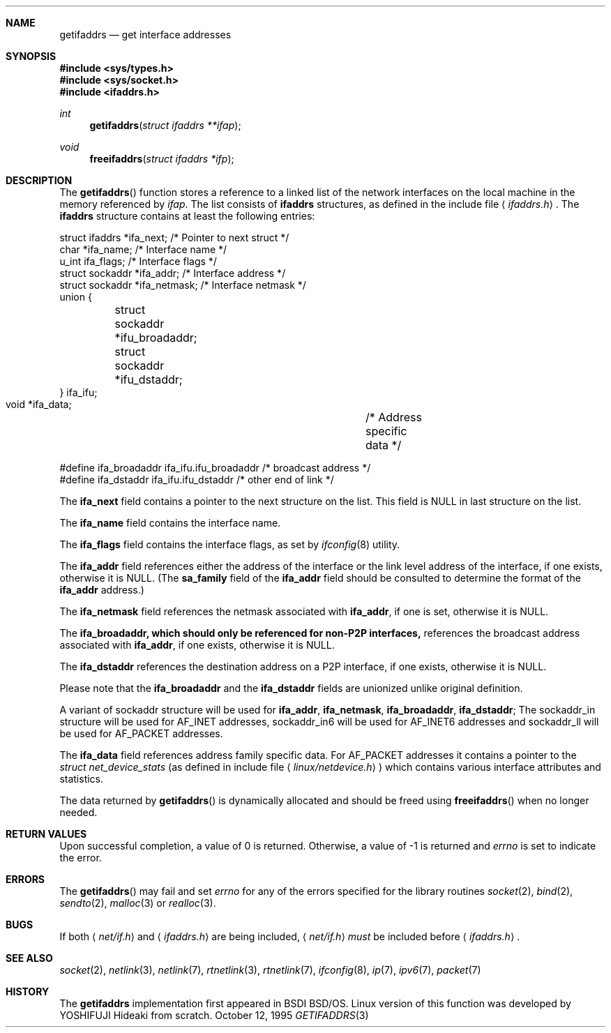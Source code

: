 .\"	$USAGI: getifaddrs.3,v 1.3 2001/08/09 13:46:49 yoshfuji Exp $
.\"	KAME: getifaddrs.3,v 1.4 2000/05/17 14:13:14 itojun Exp
.\"	BSDI	getifaddrs.3,v 2.5 2000/02/23 14:51:59 dab Exp
.\"
.\" Copyright (c) 1995, 1999
.\"	Berkeley Software Design, Inc.  All rights reserved.
.\"
.\" Redistribution and use in source and binary forms, with or without
.\" modification, are permitted provided that the following conditions
.\" are met:
.\" 1. Redistributions of source code must retain the above copyright
.\"    notice, this list of conditions and the following disclaimer.
.\"
.\" THIS SOFTWARE IS PROVIDED BY Berkeley Software Design, Inc. ``AS IS'' AND
.\" ANY EXPRESS OR IMPLIED WARRANTIES, INCLUDING, BUT NOT LIMITED TO, THE
.\" IMPLIED WARRANTIES OF MERCHANTABILITY AND FITNESS FOR A PARTICULAR PURPOSE
.\" ARE DISCLAIMED.  IN NO EVENT SHALL Berkeley Software Design, Inc. BE LIABLE
.\" FOR ANY DIRECT, INDIRECT, INCIDENTAL, SPECIAL, EXEMPLARY, OR CONSEQUENTIAL
.\" DAMAGES (INCLUDING, BUT NOT LIMITED TO, PROCUREMENT OF SUBSTITUTE GOODS
.\" OR SERVICES; LOSS OF USE, DATA, OR PROFITS; OR BUSINESS INTERRUPTION)
.\" HOWEVER CAUSED AND ON ANY THEORY OF LIABILITY, WHETHER IN CONTRACT, STRICT
.\" LIABILITY, OR TORT (INCLUDING NEGLIGENCE OR OTHERWISE) ARISING IN ANY WAY
.\" OUT OF THE USE OF THIS SOFTWARE, EVEN IF ADVISED OF THE POSSIBILITY OF
.\" SUCH DAMAGE.
.Dd "October 12, 1995"
.Dt GETIFADDRS 3
.Sh NAME
.Nm getifaddrs
.Nd get interface addresses
.Sh SYNOPSIS
.Fd #include <sys/types.h>
.Fd #include <sys/socket.h>
.Fd #include <ifaddrs.h>
.Ft int
.Fn getifaddrs "struct ifaddrs **ifap"
.Ft void
.Fn freeifaddrs "struct ifaddrs *ifp"
.Sh DESCRIPTION
The
.Fn getifaddrs
function stores a reference to a linked list of the network interfaces
on the local machine in the memory referenced by
.Fa ifap .
The list consists of
.Nm ifaddrs
structures, as defined in the include file
.Aq Pa ifaddrs.h .
The
.Nm ifaddrs
structure contains at least the following entries:
.Bd -literal
    struct ifaddrs   *ifa_next;         /* Pointer to next struct */
    char             *ifa_name;         /* Interface name */
    u_int             ifa_flags;        /* Interface flags */
    struct sockaddr  *ifa_addr;         /* Interface address */
    struct sockaddr  *ifa_netmask;      /* Interface netmask */
    union {
	struct sockaddr *ifu_broadaddr;
	struct sockaddr *ifu_dstaddr;
    } ifa_ifu;
    void             *ifa_data;		/* Address specific data */

    #define ifa_broadaddr ifa_ifu.ifu_broadaddr  /* broadcast address */
    #define ifa_dstaddr   ifa_ifu.ifu_dstaddr    /* other end of link */
.Ed
.Pp
The
.Li ifa_next
field contains a pointer to the next structure on the list.
This field is
.Dv NULL
in last structure on the list.
.Pp
The
.Li ifa_name
field contains the interface name.
.Pp
The
.Li ifa_flags
field contains the interface flags, as set by
.Xr ifconfig 8
utility.
.Pp
The
.Li ifa_addr
field references either the address of the interface or the link level
address of the interface, if one exists, otherwise it is NULL.
(The
.Li sa_family
field of the
.Li ifa_addr
field should be consulted to determine the format of the
.Li ifa_addr
address.)
.Pp
The
.Li ifa_netmask
field references the netmask associated with
.Li ifa_addr ,
if one is set, otherwise it is NULL.
.Pp
The
.Li ifa_broadaddr, which should only be referenced for non-P2P interfaces,
references the broadcast address associated with
.Li ifa_addr ,
if one exists, otherwise it is NULL.
.Pp
The
.Li ifa_dstaddr
references the destination address on a P2P interface,
if one exists, otherwise it is NULL.
.Pp
Please note that the
.Li ifa_broadaddr
and the
.Li ifa_dstaddr
fields are unionized unlike original definition.
.Pp
A variant of sockaddr structure will be used for 
.Li ifa_addr ,
.Li ifa_netmask ,
.Li ifa_broadaddr ,
.Li ifa_dstaddr ;
The sockaddr_in structure will be used for AF_INET addresses,
sockaddr_in6 will be used for AF_INET6 addresses and
sockaddr_ll will be used for AF_PACKET addresses.
.Pp
The
.Li ifa_data
field references address family specific data.
For
.Dv AF_PACKET
addresses it contains a pointer to the
.Fa struct net_device_stats
.Pq as defined in include file Aq Pa linux/netdevice.h
which contains various interface attributes and statistics.
.Pp
The data returned by
.Fn getifaddrs
is dynamically allocated and should be freed using
.Fn freeifaddrs
when no longer needed.
.Sh RETURN VALUES
Upon successful completion, a value of 0 is returned.
Otherwise, a value of -1 is returned and
.Va errno
is set to indicate the error.
.Sh ERRORS
The
.Fn getifaddrs
may fail and set
.Va errno
for any of the errors specified for the library routines
.Xr socket 2 ,
.Xr bind 2 ,
.Xr sendto 2 ,
.Xr malloc 3
or
.Xr realloc 3 .
.Sh BUGS
If both
.Aq Pa net/if.h
and
.Aq Pa ifaddrs.h
are being included,
.Aq Pa net/if.h
.Em must
be included before
.Aq Pa ifaddrs.h .
.Sh SEE ALSO
.Xr socket 2 ,
.Xr netlink 3 ,
.Xr netlink 7 ,
.Xr rtnetlink 3 ,
.Xr rtnetlink 7 ,
.Xr ifconfig 8 ,
.Xr ip 7 ,
.Xr ipv6 7 ,
.Xr packet 7
.Sh HISTORY
The
.Nm
implementation first appeared in BSDI BSD/OS.
Linux version of this function was developed by
YOSHIFUJI Hideaki from scratch.
